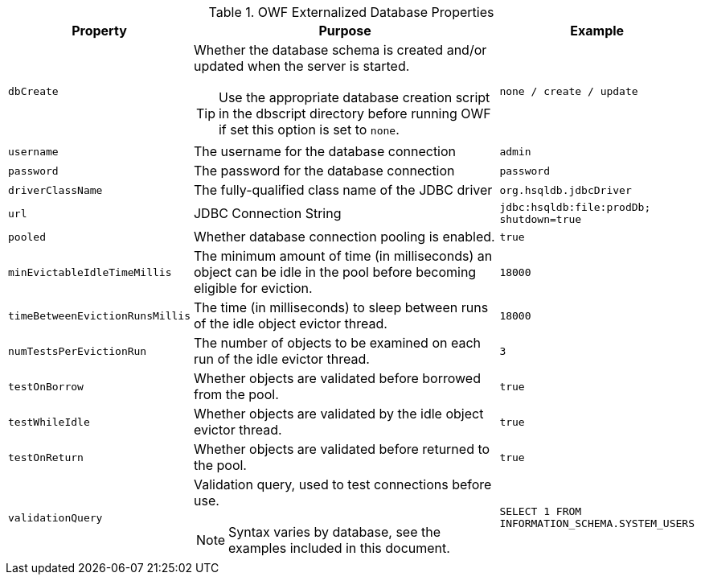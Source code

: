 [#database-properties]
.OWF Externalized Database Properties
[cols="1m,2a,1m"]
|===
| Property | Purpose | Example

| dbCreate
| Whether the database schema is created and/or updated when the server is started.

TIP: Use the appropriate database creation script in the dbscript directory before running OWF if set this option is set to `none`.
| `none` / `create` / `update`

| username
| The username for the database connection
| admin

| password
| The password for the database connection
| password

| driverClassName
| The fully-qualified class name of the JDBC driver
| org.hsqldb.jdbcDriver

| url
| JDBC Connection String
| jdbc:hsqldb:file:prodDb; shutdown=true

| pooled
| Whether database connection pooling is enabled.
| true

| minEvictableIdleTimeMillis
| The minimum amount of time (in milliseconds) an object can be idle in the pool before becoming eligible for eviction.
| 18000

| timeBetweenEvictionRunsMillis
| The time (in milliseconds) to sleep between runs of the idle object evictor thread.
| 18000

| numTestsPerEvictionRun
| The number of objects to be examined on each run of the idle evictor thread.
| 3

| testOnBorrow
| Whether objects are validated before borrowed from the pool.
| true

| testWhileIdle
| Whether objects are validated by the idle object evictor thread.
| true

| testOnReturn
| Whether objects are validated before returned to the pool.
| true

| validationQuery
| Validation query, used to test connections before use.

NOTE: Syntax varies by database, see the examples included in this document.
| SELECT 1 FROM INFORMATION_SCHEMA.SYSTEM_USERS

|===
